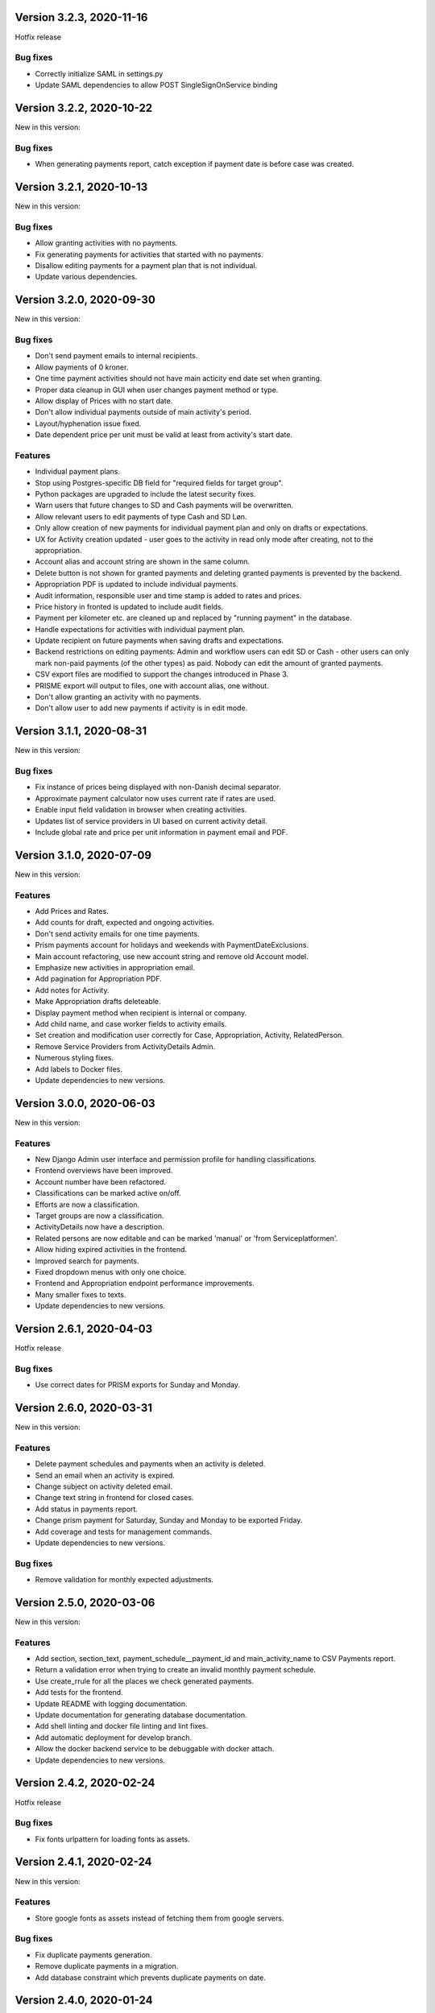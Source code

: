 Version 3.2.3, 2020-11-16
-------------------------

Hotfix release

Bug fixes
^^^^^^^^^

* Correctly initialize SAML in settings.py
* Update SAML dependencies to allow POST SingleSignOnService binding

Version 3.2.2, 2020-10-22
-------------------------

New in this version:

Bug fixes
^^^^^^^^^

- When generating payments report, catch exception if payment date is
  before case was created.


Version 3.2.1, 2020-10-13
-------------------------

New in this version:

Bug fixes
^^^^^^^^^

- Allow granting activities with no payments.
- Fix generating payments for activities that started with no payments.
- Disallow editing payments for a payment plan that is not individual.
- Update various dependencies.


Version 3.2.0, 2020-09-30
-------------------------

New in this version:

Bug fixes
^^^^^^^^^

- Don't send payment emails to internal recipients.
- Allow payments of 0 kroner.
- One time payment activities should not have main acticity end date
  set when granting.
- Proper data cleanup in GUI when user changes payment method or type.
- Allow display of Prices with no start date.
- Don't allow individual payments outside of main activity's period.
- Layout/hyphenation issue fixed.
- Date dependent price per unit must be valid at least from activity's
  start date.

Features
^^^^^^^^

- Individual payment plans.
- Stop using Postgres-specific DB field for "required fields for target
  group".
- Python packages are upgraded to include the latest security fixes.
- Warn users that future changes to SD and Cash payments will be
  overwritten.
- Allow relevant users to edit payments of type Cash and SD Løn.
- Only allow creation of new payments for individual payment plan and
  only on drafts or expectations.
- UX for Activity creation updated - user goes to the activity in read
  only mode after creating, not to the appropriation.
- Account alias and account string are shown in the same column.
- Delete button is not shown for granted payments and deleting granted
  payments is prevented by the backend.
- Appropriation PDF is updated to include individual payments.
- Audit information, responsible user and time stamp is added to rates
  and prices.
- Price history in fronted is updated to include audit fields.
- Payment per kilometer etc. are cleaned up and replaced by "running payment"
  in the database.
- Handle expectations for activities with individual payment plan.
- Update recipient on future payments when saving drafts and
  expectations.
- Backend restrictions on editing payments: Admin and workflow users
  can edit SD or Cash - other users can only mark non-paid payments (of
  the other types) as paid. Nobody can edit the amount of granted
  payments.
- CSV export files are modified to support the changes introduced in
  Phase 3.
- PRISME export will output to files, one with account alias, one
  without.
- Don't allow granting an activity with no payments.
- Don't allow user to add new payments if activity is in edit mode.


Version 3.1.1, 2020-08-31
-------------------------

New in this version:

Bug fixes
^^^^^^^^^
- Fix instance of prices being displayed with non-Danish decimal separator.
- Approximate payment calculator now uses current rate if rates are
  used.
- Enable input field validation in browser when creating activities.
- Updates list of service providers in UI based on current activity detail.
- Include global rate and price per unit information in payment email
  and PDF.


Version 3.1.0, 2020-07-09
-------------------------

New in this version:

Features
^^^^^^^^
- Add Prices and Rates.
- Add counts for draft, expected and ongoing activities.
- Don't send activity emails for one time payments.
- Prism payments account for holidays and weekends with PaymentDateExclusions.
- Main account refactoring, use new account string and remove old Account model.
- Emphasize new activities in appropriation email.
- Add pagination for Appropriation PDF.
- Add notes for Activity.
- Make Appropriation drafts deleteable.
- Display payment method when recipient is internal or company.
- Add child name, and case worker fields to activity emails.
- Set creation and modification user correctly for Case, Appropriation, Activity, RelatedPerson.
- Remove Service Providers from ActivityDetails Admin.
- Numerous styling fixes.
- Add labels to Docker files.
- Update dependencies to new versions.


Version 3.0.0, 2020-06-03
-------------------------

New in this version:

Features
^^^^^^^^

- New Django Admin user interface and permission profile for handling classifications.
- Frontend overviews have been improved.
- Account number have been refactored.
- Classifications can be marked active on/off.
- Efforts are now a classification.
- Target groups are now a classification.
- ActivityDetails now have a description.
- Related persons are now editable and can be marked 'manual' or 'from Serviceplatformen'.
- Allow hiding expired activities in the frontend.
- Improved search for payments.
- Fixed dropdown menus with only one choice.
- Frontend and Appropriation endpoint performance improvements.
- Many smaller fixes to texts.
- Update dependencies to new versions.


Version 2.6.1, 2020-04-03
-------------------------

Hotfix release

Bug fixes
^^^^^^^^^

* Use correct dates for PRISM exports for Sunday and Monday.


Version 2.6.0, 2020-03-31
-------------------------

New in this version:

Features
^^^^^^^^

- Delete payment schedules and payments when an activity is deleted.
- Send an email when an activity is expired.
- Change subject on activity deleted email.
- Change text string in frontend for closed cases.
- Add status in payments report.
- Change prism payment for Saturday, Sunday and Monday to be exported Friday.
- Add coverage and tests for management commands.
- Update dependencies to new versions.

Bug fixes
^^^^^^^^^

- Remove validation for monthly expected adjustments.


Version 2.5.0, 2020-03-06
-------------------------

New in this version:

Features
^^^^^^^^

- Add section, section_text, payment_schedule__payment_id and main_activity_name to CSV Payments report.
- Return a validation error when trying to create an invalid monthly payment schedule.
- Use create_rrule for all the places we check generated payments.
- Add tests for the frontend.
- Update README with logging documentation.
- Update documentation for generating database documentation.
- Add shell linting and docker file linting and lint fixes.
- Add automatic deployment for develop branch.
- Allow the docker backend service to be debuggable with docker attach.
- Update dependencies to new versions.


Version 2.4.2, 2020-02-24
-------------------------

Hotfix release

Bug fixes
^^^^^^^^^

* Fix fonts urlpattern for loading fonts as assets.


Version 2.4.1, 2020-02-24
-------------------------

New in this version:

Features
^^^^^^^^

* Store google fonts as assets instead of fetching them from google servers.

Bug fixes
^^^^^^^^^

* Fix duplicate payments generation.
* Remove duplicate payments in a migration.
* Add database constraint which prevents duplicate payments on date.


Version 2.4.0, 2020-01-24
-------------------------

New in this version:

Features
^^^^^^^^

* Add warning in GUI if a payment date is earlier than two days from today.
* Add restriction in GUI so an Activity can only have one expected Activity.
* Add Actual-state CSV generation for Payments.
* Improve documentation all-around.
* Change payment file default date to tomorrow.
* Update Django from 2.2.4 to 2.2.9

Bug fixes
^^^^^^^^^

* Fix CPR search for "Find sager".
* Change field 17 of PRISM file to the unique Payment pk.
* Handle missing effort steps gracefully in GUI.


Version 2.3.0, 2020-01-09
-------------------------

New in this version:

Features
^^^^^^^^

* Modify the URL for the rate tabel (taksttabel) to a more general one.
* Nice-ify django admin for Payments and PaymentSchedules and allow search on payment id.
* Add pydocstyle compliance.
* Add sphinx docs generation.

Bug fixes
^^^^^^^^^

* Fix incorrect tests dependent on current year.


Version 2.2.3, 2019-12-12
-------------------------

New in this version:

* Changes to PRISM file generation.
* Enforce rules for activities on grant.
* Disable edit for appropriation fields on granted activities.
* Enable date validation for activities.
* Add filtering on payment type.
* Fix payment CPR filtering.
* Small improvements to logging.
* Make tox work locally.
* Add frontend documentation.
* Add cronjobs for docker.
* Fix date filtering.
* Fix failing tests.
* Fix paths in settings.
* Update Django from 2.2.1 to 2.2.4


Version 2.2.2, 2019-11-28
-------------------------

Hotfix
^^^^^^

* Fix broken migration.


Version 2.2.1, 2019-11-25
-------------------------

New in this version:

Features
^^^^^^^^

* Mark payments for SD Løn along with fictive ones.

Bug fixes
^^^^^^^^^

* Fix hover text.
* Display of Indsatstrappen fixed.
* Fix ordering of Indsatstrappen.
* Recipient info stayed in GUI even though payment method was changed to
  "internal".
* Empty "not found" text when displaying "Mine sager".


Version 2.2.0, 2019-11-21
-------------------------

New in this version:

Features
^^^^^^^^

* It is now possible to find payments from a payment ID.
* Case worker can now be changed on several cases in one action.
* A log of all pending and sent emails is now kept and accessible in the
  Django admin interface.
* Payment ID and account string is displayed in the Django admin
  interface.
* Generally improved interface for searching and displaying cases.
* Fictive payments are clearly marked as fictive in payment plans.
* Fictive payments are marked as paid in the database on the day they
  are due.
* Field added in API to indicate whether a payment can be paid
  manually or not.
* Payments that are paid as Salary (through SD-Løn) or cash or are
  fictive may not be edited manually.
* Payments are paginated to avoid too long loading times.
* Payments are now sorted by payment date.
* Payments are sorted by *ascending* payment date.
* Indsatstrappen is now a classification to be maintained in the Django
  Admin interface.
* Section (of the law, from the appropriation) is added to the payment
  emails.
* Emails are sent for all approved payments, for all combinations of
  payment and recipient types.
* Complex logic for generation of account string.
* Payment dialog improved.
* Integration to KMD PRISME accounting system.
* Information about citizen included in display of appropriation.


Bug fixes
^^^^^^^^^

* Don't throw an exception if users attempt to access the API without
  logging in, just deny access.
* If more than one user profile is sent from SAML IdP, don't crash -
  choose the *highest* one.
* "Mixed content error" on some pages (on internal test server).
* Many small and big improvements to styling and usability.
* Function deciding if case is expired also looked at DELETED
  activities.


Version 2.0.1, 2019-11-11
-------------------------

New in this version:

* Add support for Service Provider certificates through PySaml2.


Version 2.0.0, 2019-11-06
-------------------------

New in this version:

* Implement SAML SSO login.
* Implement user rights levels.
* Add preliminary Prism file generation.
* Implement GUI for editing payments.
* Add support for "fictive" payments.
* Add support for negative and zero payments.
* Add support for paid amounts and paid date for payments.
* Update payment summation to include paid amounts when able.
* Add new payment ID for payment plans.
* Add account strings for payments.
* Add API filtering for several endpoints.
* Remove the "udbetaling til firma" payment option.
* Fix a bug when creating an activity.
* Fix redirect when setting a payment paid.
* Add missing verbose names in Django admin.


Version 1.1.1, 2019-10-30
-------------------------

Hotfix release.

New in this version:

* Deleted main activity no longer blocks for creating a new main activity.
* Granted activities are now explicitly included in the appropration PDF.
* Fix activities still being checked for granting when closing the grant dialog.
* Fix not being able to grant an expected main activity.
* Fix invalid XML in OS2forms.xml.
* Add missing constraint for creating supplementary activities based on allowed main activities.


Version 1.1.0, 2019-10-04
-------------------------

New in this version:

* Fixed approval button when there's nothing to approve.
* Fixed missing activities from appropriation PDF.
* Fix spelling error in logout message.
* For payment to a person with SDLøn, tax card is mandatory.
* Use user first_name and last_name instead of initials for Sagsbehandler dropdown.
* Fix stop dates on supplementary activities.
* Fix link to rates document.
* Correctly calculate the expected amount for expected activities.
* Correct forms for modifying effort steps (Indsatstrappe) in Djang Admin.
* Clear frontend errors correctly.
* Rearrange autologin scripts in frontend.
* Change recommended browser text.
* Suppress not writeable warning from ipython.


Version 1.0.0, 2019-09-27
-------------------------

First production release. New in this version:

* KLE number and SBYS template info moved from Section to new
  SectionInfo class in the ManyToMany relation.
* Activities are granted individually, not all at once for each
  appropriation.
* Missing logo fixed/supplied.
* Various GUI and UX improvements.
* Prevent expected changes from starting in the past.
* Make user supply day of month for monthly payments - handle month end
  correctly.
* Browser compatibility fixes.
* Fix missing update of family relations.
* Improved handling of backend error messages.
* New API fields for expected and granted totals for activities.
* Appropriation PDF nicified and adapted to the new approval scheme.
* SBSYS integration (os2forms.xml) fixed.
* Cases *must* have a team, this field is now non-nullable.
* Activities with status EXPECTED are now soft-deleted.
* Status label for appropriations fixed.
* Wrong validation of KLE numbers fixed.
* Stop date of supplementary activities must be no later than stop date
  of main activity.
* End-to-end tests for accessibility added.
* Classifications updated, now production ready.
* Bad validation that expectation must be after next payment date
  removed.
* Allow units to be charged, e.g. dates, to be a decimal number.
* Gunicorn is now run single-threaded.
* Updates to Docker configuration.
* It is now possible to make expectations for the entire appropriation
  period even though the main activity is split.
* DB representation of effort steps (Indsatstrappe) changed to integer.


Version 0.5.0, 2019-09-05
-------------------------

New in this version:

* initial release
